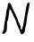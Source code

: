 SplineFontDB: 3.2
FontName: Untitled7
FullName: Untitled7
FamilyName: Untitled7
Weight: Regular
Copyright: Copyright (c) 2020, Krister Olsson
UComments: "2020-3-14: Created with FontForge (http://fontforge.org)"
Version: 001.000
ItalicAngle: 0
UnderlinePosition: -100
UnderlineWidth: 50
Ascent: 800
Descent: 200
InvalidEm: 0
LayerCount: 2
Layer: 0 0 "Back" 1
Layer: 1 0 "Fore" 0
XUID: [1021 221 -1179940650 6648614]
OS2Version: 0
OS2_WeightWidthSlopeOnly: 0
OS2_UseTypoMetrics: 1
CreationTime: 1584233314
ModificationTime: 1584233314
OS2TypoAscent: 0
OS2TypoAOffset: 1
OS2TypoDescent: 0
OS2TypoDOffset: 1
OS2TypoLinegap: 0
OS2WinAscent: 0
OS2WinAOffset: 1
OS2WinDescent: 0
OS2WinDOffset: 1
HheadAscent: 0
HheadAOffset: 1
HheadDescent: 0
HheadDOffset: 1
OS2Vendor: 'PfEd'
DEI: 91125
Encoding: ISO8859-1
UnicodeInterp: none
NameList: AGL For New Fonts
DisplaySize: -48
AntiAlias: 1
FitToEm: 0
BeginChars: 256 1

StartChar: N
Encoding: 78 78 0
Width: 892
Flags: W
HStem: 726.667 20G<255.307 264.584 781.032 818.301>
VStem: 111.766 81.667<-42.3415 217.048> 211.766 116.667<592.777 696.687> 461.766 33.333<224.34 234.106>
LayerCount: 2
Fore
SplineSet
231.765625 726.666992188 m 0
 243.432617188 738.333007812 253.848632812 746.666992188 256.765625 746.666992188 c 0
 272.40234375 746.666992188 328.432617188 675 328.432617188 655 c 0
 328.432617188 642.037109375 351.649414062 585 380.670898438 526.666992188 c 0
 479.344726562 328.333007812 495.098632812 292.995117188 495.098632812 270 c 0
 495.098632812 257.962890625 513.6171875 215 536.765625 173.333007812 c 0
 559.9140625 131.666992188 578.432617188 76.111328125 578.432617188 48.3330078125 c 0
 578.432617188 20 584.932617188 -5.61328125 593.432617188 -10.7734375 c 0
 616.643554688 -24.8662109375 639.143554688 55 677.69921875 288.333007812 c 0
 753.157226562 745 753.631835938 746.666992188 808.432617188 746.666992188 c 0
 828.168945312 746.666992188 831.228515625 733.333007812 822.963867188 683.333007812 c 0
 811.668945312 615 785.364257812 478.373046875 770.98046875 413.333007812 c 0
 765.884765625 390.293945312 753.942382812 308.333007812 744.265625 230 c 0
 734.588867188 151.666992188 719.6875 75.2939453125 710.932617188 59.1669921875 c 0
 702.026367188 42.7607421875 695.098632812 6.6669921875 695.098632812 -23.3330078125 c 0
 695.098632812 -125 588.397460938 -181.600585938 569.420898438 -90 c 0
 564.349609375 -65.51953125 537.678710938 2.5 510.932617188 59.1669921875 c 0
 484.185546875 115.833007812 461.765625 172.833007812 461.765625 184.166992188 c 0
 461.765625 195.833007812 443.798828125 241.666992188 420.932617188 288.333007812 c 0
 398.724609375 333.655273438 360.68359375 415 337.534179688 466.666992188 c 0
 291.235351562 570 263.369140625 589.845703125 260.3046875 521.666992188 c 0
 259.255859375 498.333007812 256.965820312 474.5 255.098632812 467.5 c 0
 253.265625 460.625 245.765625 410 238.432617188 355 c 0
 231.098632812 300 217.973632812 246.375 209.265625 235.833007812 c 0
 200.502929688 225.225585938 193.432617188 157.5 193.432617188 84.1669921875 c 0
 193.432617188 -40.8330078125 190.649414062 -51.0224609375 144.265625 -95.8330078125 c 0
 105.932617188 -132.8671875 90.6923828125 -138.926757812 75.0986328125 -123.333007812 c 0
 59.505859375 -107.740234375 61.525390625 -92.5 84.265625 -54.1669921875 c 0
 100.174804688 -27.3486328125 112.674804688 20 111.765625 50 c 0
 110.854492188 80.06640625 121.810546875 161.666992188 135.932617188 230 c 0
 150.0546875 298.333007812 166.676757812 402.599609375 172.598632812 460 c 0
 178.6171875 518.333007812 189.728515625 568.704101562 197.598632812 573.333007812 c 0
 205.532226562 578 211.765625 609.166992188 211.765625 644.166992188 c 0
 211.765625 679.166992188 220.565429688 715.466796875 231.765625 726.666992188 c 0
EndSplineSet
EndChar
EndChars
EndSplineFont
